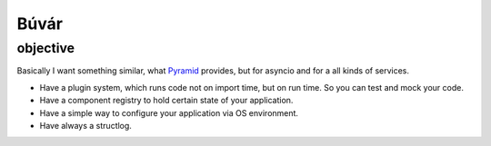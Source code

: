 Búvár
=====

objective
---------

Basically I want something similar, what `Pyramid`_ provides, but for asyncio
and for a all kinds of services.

* Have a plugin system, which runs code not on import time, but on run time. So
  you can test and mock your code.

* Have a component registry to hold certain state of your application.

* Have a simple way to configure your application via OS environment.

* Have always a structlog.

.. _Pyramid: https://github.com/Pylons/pyramid
